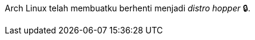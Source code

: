 :page-title     : Arch Linux
:page-signed-by : Deo Valiandro. M <valiandrod@gmail.com>
:page-layout    : default
:page-category  : linux
:page-time      : 2022-05-06T11:24:19
:page-update    : 2022-05-06T11:24:19
:page-idn       : 20b1da3f54bb4fd1


Arch Linux telah membuatku berhenti menjadi __distro hopper__ &#128274;.